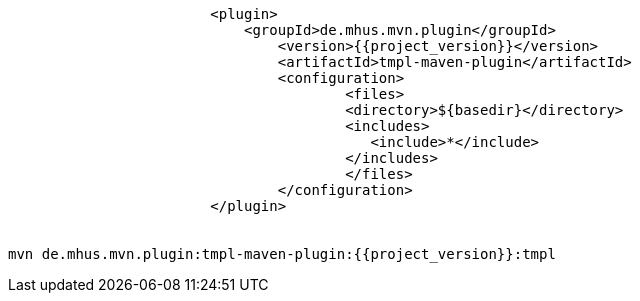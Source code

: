 ----
			<plugin>
			    <groupId>de.mhus.mvn.plugin</groupId>
				<version>{{project_version}}</version>
				<artifactId>tmpl-maven-plugin</artifactId>
				<configuration>
					<files>
				        <directory>${basedir}</directory>   
				        <includes>
				           <include>*</include>
				        </includes>
					</files>
				</configuration>
			</plugin>

			
mvn de.mhus.mvn.plugin:tmpl-maven-plugin:{{project_version}}:tmpl 

----